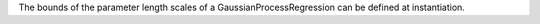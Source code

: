 The bounds of the parameter length scales of a GaussianProcessRegression can be defined at instantiation.
